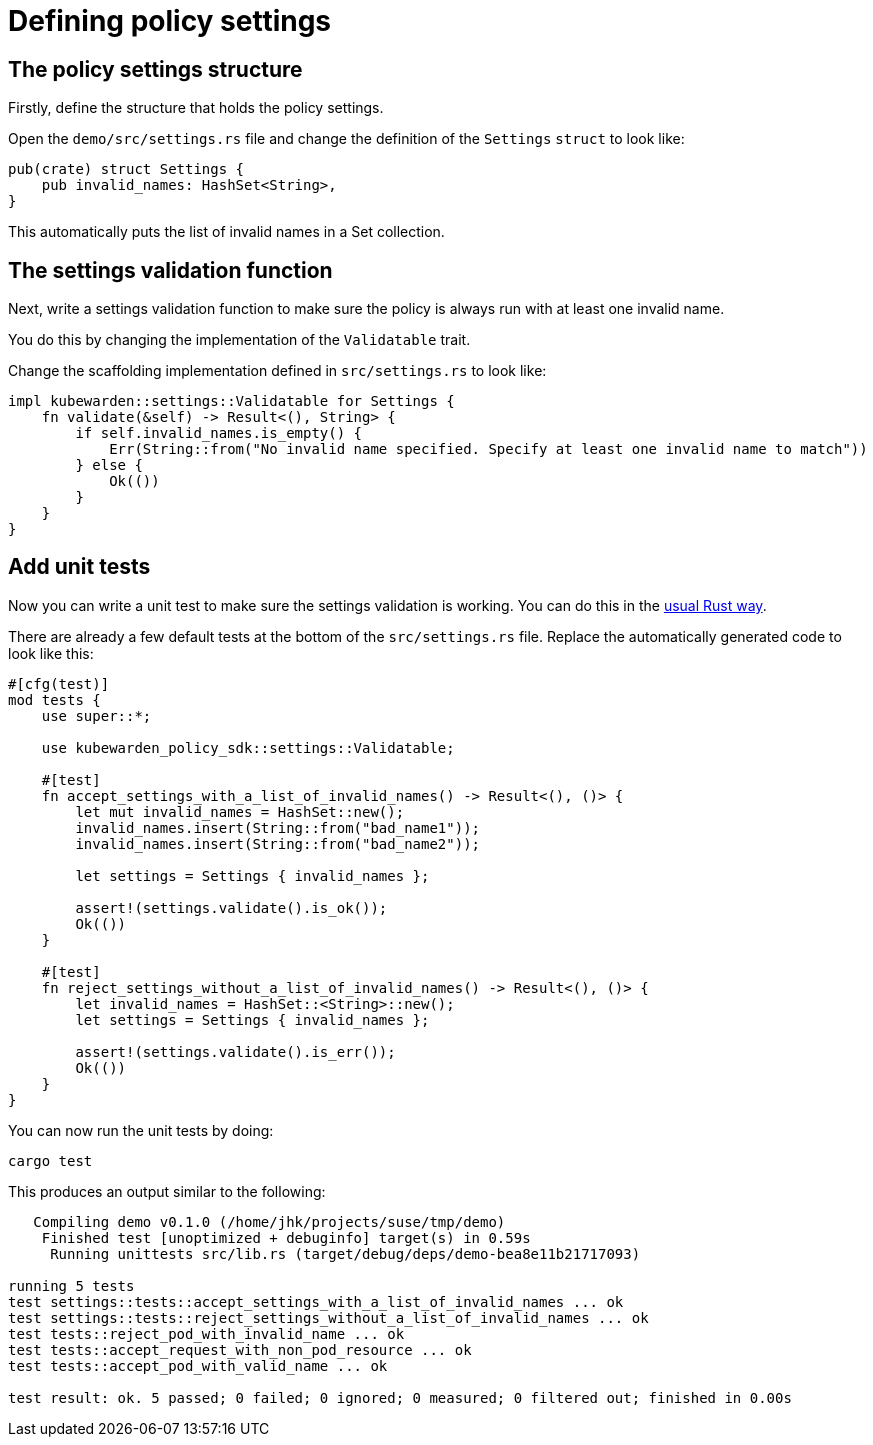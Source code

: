 = Defining policy settings

== The policy settings structure

Firstly, define the structure that holds the policy settings.

Open the `demo/src/settings.rs` file and change the definition of the `Settings` `struct` to look like:

[source,rust]
----
pub(crate) struct Settings {
    pub invalid_names: HashSet<String>,
}
----

This automatically puts the list of invalid names in a Set collection.

== The settings validation function

Next, write a settings validation function to make sure the policy is always run with at least one invalid name.

You do this by changing the implementation of the `Validatable` trait.

Change the scaffolding implementation defined in `src/settings.rs` to look like:

[source,rust]
----
impl kubewarden::settings::Validatable for Settings {
    fn validate(&self) -> Result<(), String> {
        if self.invalid_names.is_empty() {
            Err(String::from("No invalid name specified. Specify at least one invalid name to match"))
        } else {
            Ok(())
        }
    }
}
----

== Add unit tests

Now you can write a unit test to make sure the settings validation is working. You can do this in the https://doc.rust-lang.org/stable/book/ch11-00-testing.html[usual Rust way].

There are already a few default tests at the bottom of the `src/settings.rs` file. Replace the automatically generated code to look like this:

[source,rust]
----
#[cfg(test)]
mod tests {
    use super::*;

    use kubewarden_policy_sdk::settings::Validatable;

    #[test]
    fn accept_settings_with_a_list_of_invalid_names() -> Result<(), ()> {
        let mut invalid_names = HashSet::new();
        invalid_names.insert(String::from("bad_name1"));
        invalid_names.insert(String::from("bad_name2"));

        let settings = Settings { invalid_names };

        assert!(settings.validate().is_ok());
        Ok(())
    }

    #[test]
    fn reject_settings_without_a_list_of_invalid_names() -> Result<(), ()> {
        let invalid_names = HashSet::<String>::new();
        let settings = Settings { invalid_names };

        assert!(settings.validate().is_err());
        Ok(())
    }
}
----

You can now run the unit tests by doing:

[source,console]
----
cargo test
----

This produces an output similar to the following:

[source,console]
----
   Compiling demo v0.1.0 (/home/jhk/projects/suse/tmp/demo)
    Finished test [unoptimized + debuginfo] target(s) in 0.59s
     Running unittests src/lib.rs (target/debug/deps/demo-bea8e11b21717093)

running 5 tests
test settings::tests::accept_settings_with_a_list_of_invalid_names ... ok
test settings::tests::reject_settings_without_a_list_of_invalid_names ... ok
test tests::reject_pod_with_invalid_name ... ok
test tests::accept_request_with_non_pod_resource ... ok
test tests::accept_pod_with_valid_name ... ok

test result: ok. 5 passed; 0 failed; 0 ignored; 0 measured; 0 filtered out; finished in 0.00s
----
